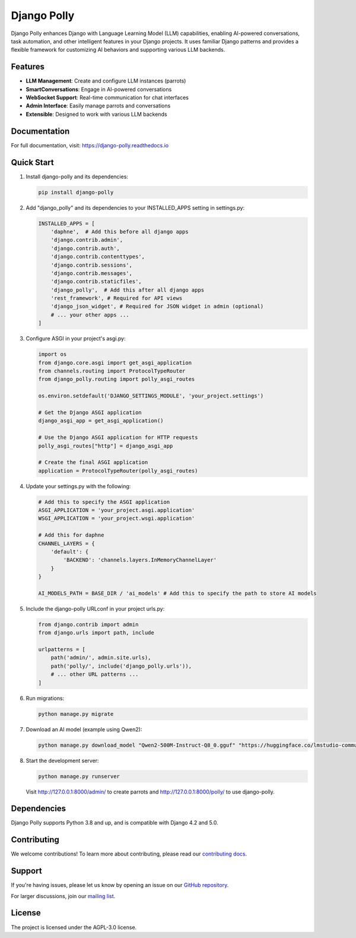 Django Polly
============

.. image:: https://img.shields.io/pypi/v/django-polly.svg?color=blue
    :target: https://pypi.python.org/pypi/django-polly
    :alt: PyPI Version

.. image:: https://img.shields.io/badge/License-AGPL--3.0-blue.svg
    :target: https://www.gnu.org/licenses/agpl-3.0
    :alt: License

.. image:: https://img.shields.io/pypi/pyversions/django-polly.svg
    :target: https://pypi.python.org/pypi/django-polly
    :alt: Python Versions

.. image:: https://readthedocs.org/projects/django-polly/badge/?version=latest
    :target: https://django-polly.readthedocs.io/en/latest/?badge=latest
    :alt: Documentation Status

.. image:: https://github.com/pollystack/django-polly/actions/workflows/tests.yml/badge.svg
    :target: https://github.com/pollystack/django-polly/actions/workflows/tests.yml
    :alt: Tests

.. image:: https://github.com/pollystack/django-polly/actions/workflows/publish-to-pypi.yml/badge.svg
    :target: https://github.com/pollystack/django-polly/actions/workflows/publish-to-pypi.yml
    :alt: Publish Python 🐍 distribution 📦 to PyPI


Django Polly enhances Django with Language Learning Model (LLM) capabilities, enabling AI-powered conversations, task automation, and other intelligent features in your Django projects. It uses familiar Django patterns and provides a flexible framework for customizing AI behaviors and supporting various LLM backends.

Features
--------

* **LLM Management**: Create and configure LLM instances (parrots)
* **SmartConversations**: Engage in AI-powered conversations
* **WebSocket Support**: Real-time communication for chat interfaces
* **Admin Interface**: Easily manage parrots and conversations
* **Extensible**: Designed to work with various LLM backends

Documentation
-------------

For full documentation, visit: https://django-polly.readthedocs.io

Quick Start
-----------

1. Install django-polly and its dependencies:

   .. code-block:: bash

       pip install django-polly

2. Add "django_polly" and its dependencies to your INSTALLED_APPS setting in settings.py:

   .. code-block:: python

       INSTALLED_APPS = [
           'daphne',  # Add this before all django apps
           'django.contrib.admin',
           'django.contrib.auth',
           'django.contrib.contenttypes',
           'django.contrib.sessions',
           'django.contrib.messages',
           'django.contrib.staticfiles',
           'django_polly',  # Add this after all django apps
           'rest_framework', # Required for API views
           'django_json_widget', # Required for JSON widget in admin (optional)
           # ... your other apps ...
       ]

3. Configure ASGI in your project's asgi.py:

   .. code-block:: python

       import os
       from django.core.asgi import get_asgi_application
       from channels.routing import ProtocolTypeRouter
       from django_polly.routing import polly_asgi_routes

       os.environ.setdefault('DJANGO_SETTINGS_MODULE', 'your_project.settings')

       # Get the Django ASGI application
       django_asgi_app = get_asgi_application()

       # Use the Django ASGI application for HTTP requests
       polly_asgi_routes["http"] = django_asgi_app

       # Create the final ASGI application
       application = ProtocolTypeRouter(polly_asgi_routes)

4. Update your settings.py with the following:

   .. code-block:: python

       # Add this to specify the ASGI application
       ASGI_APPLICATION = 'your_project.asgi.application'
       WSGI_APPLICATION = 'your_project.wsgi.application'

       # Add this for daphne
       CHANNEL_LAYERS = {
           'default': {
               'BACKEND': 'channels.layers.InMemoryChannelLayer'
           }
       }

       AI_MODELS_PATH = BASE_DIR / 'ai_models' # Add this to specify the path to store AI models

5. Include the django-polly URLconf in your project urls.py:

   .. code-block:: python

       from django.contrib import admin
       from django.urls import path, include

       urlpatterns = [
           path('admin/', admin.site.urls),
           path('polly/', include('django_polly.urls')),
           # ... other URL patterns ...
       ]

6. Run migrations:

   .. code-block:: bash

       python manage.py migrate

7. Download an AI model (example using Qwen2):

   .. code-block:: bash

       python manage.py download_model "Qwen2-500M-Instruct-Q8_0.gguf" "https://huggingface.co/lmstudio-community/Qwen2-500M-Instruct-GGUF/resolve/main/Qwen2-500M-Instruct-Q8_0.gguf"

8. Start the development server:

   .. code-block:: bash

       python manage.py runserver

   Visit http://127.0.0.1:8000/admin/ to create parrots and http://127.0.0.1:8000/polly/ to use django-polly.

Dependencies
------------

Django Polly supports Python 3.8 and up, and is compatible with Django 4.2 and 5.0.

Contributing
------------

We welcome contributions! To learn more about contributing, please read our `contributing docs <https://django-polly.readthedocs.io/en/latest/contributing.html>`_.

Support
-------

If you're having issues, please let us know by opening an issue on our `GitHub repository <https://github.com/pollystack/django-polly/issues>`_.

For larger discussions, join our `mailing list <mailto:oss@pollystack.com>`_.

License
-------

The project is licensed under the AGPL-3.0 license.